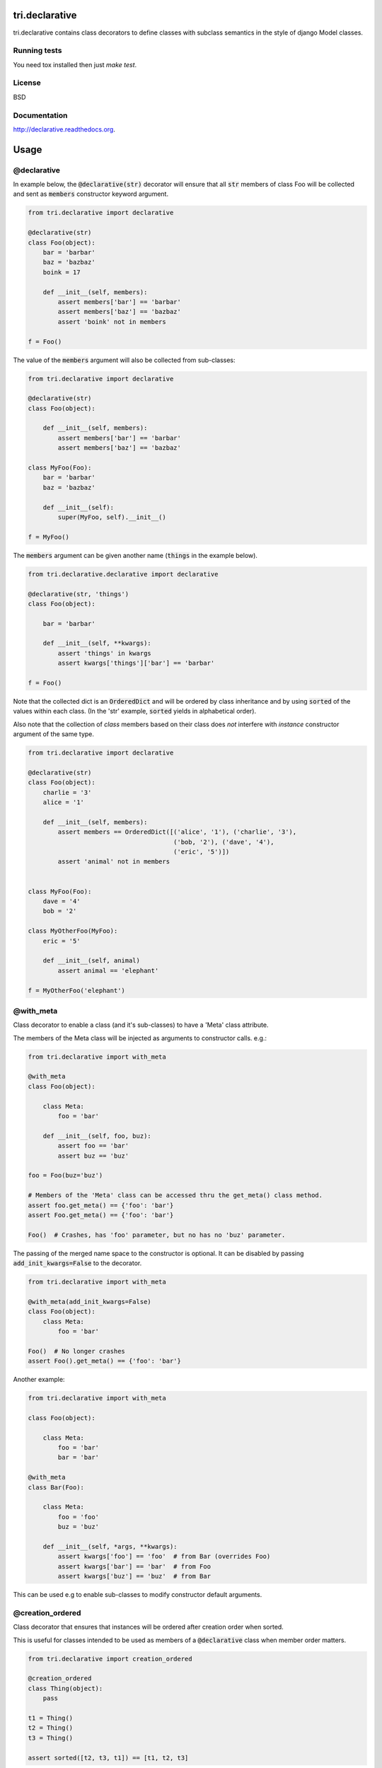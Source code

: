 .. image:: https://travis-ci.org/TriOptima/tri.declarative.svg?branch=master
    :target: https://travis-ci.org/TriOptima/tri.declarative
.. image:: http://codecov.io/github/TriOptima/tri.declarative/coverage.svg?branch=master
    :target: http://codecov.io/github/TriOptima/tri.declarative?branch=master
    
tri.declarative
===============

tri.declarative contains class decorators to define classes with subclass semantics in the style of django Model classes.


Running tests
-------------

You need tox installed then just `make test`.


License
-------

BSD


Documentation
-------------

http://declarative.readthedocs.org.


Usage
=====


@declarative
------------

In example below, the :code:`@declarative(str)` decorator will ensure that all :code:`str` members of class Foo will be
collected and sent as :code:`members` constructor keyword argument.

.. code:: python

    from tri.declarative import declarative

    @declarative(str)
    class Foo(object):
        bar = 'barbar'
        baz = 'bazbaz'
        boink = 17

        def __init__(self, members):
            assert members['bar'] == 'barbar'
            assert members['baz'] == 'bazbaz'
            assert 'boink' not in members

    f = Foo()

The value of the :code:`members` argument will also be collected from sub-classes:

.. code:: python

    from tri.declarative import declarative

    @declarative(str)
    class Foo(object):

        def __init__(self, members):
            assert members['bar'] == 'barbar'
            assert members['baz'] == 'bazbaz'

    class MyFoo(Foo):
        bar = 'barbar'
        baz = 'bazbaz'

        def __init__(self):
            super(MyFoo, self).__init__()

    f = MyFoo()


The :code:`members` argument can be given another name (:code:`things` in the example below).

.. code:: python

    from tri.declarative.declarative import declarative

    @declarative(str, 'things')
    class Foo(object):

        bar = 'barbar'

        def __init__(self, **kwargs):
            assert 'things' in kwargs
            assert kwargs['things']['bar'] == 'barbar'

    f = Foo()


Note that the collected dict is an :code:`OrderedDict` and will be ordered by class inheritance and by using
:code:`sorted` of the values within each class. (In the 'str' example, :code:`sorted` yields in alphabetical order).

Also note that the collection of *class* members based on their class does *not* interfere with *instance* constructor
argument of the same type.

.. code:: python

    from tri.declarative import declarative

    @declarative(str)
    class Foo(object):
        charlie = '3'
        alice = '1'

        def __init__(self, members):
            assert members == OrderedDict([('alice', '1'), ('charlie', '3'),
                                           ('bob, '2'), ('dave', '4'),
                                           ('eric', '5')])
            assert 'animal' not in members


    class MyFoo(Foo):
        dave = '4'
        bob = '2'

    class MyOtherFoo(MyFoo):
        eric = '5'

        def __init__(self, animal)
            assert animal == 'elephant'

    f = MyOtherFoo('elephant')


@with_meta
----------

Class decorator to enable a class (and it's sub-classes) to have a 'Meta' class attribute.

The members of the Meta class will be injected as arguments to constructor calls. e.g.:

.. code:: python

    from tri.declarative import with_meta

    @with_meta
    class Foo(object):

        class Meta:
            foo = 'bar'

        def __init__(self, foo, buz):
            assert foo == 'bar'
            assert buz == 'buz'

    foo = Foo(buz='buz')

    # Members of the 'Meta' class can be accessed thru the get_meta() class method.
    assert foo.get_meta() == {'foo': 'bar'}
    assert Foo.get_meta() == {'foo': 'bar'}

    Foo()  # Crashes, has 'foo' parameter, but no has no 'buz' parameter.


The passing of the merged name space to the constructor is optional.
It can be disabled by passing :code:`add_init_kwargs=False` to the decorator.

.. code:: python

    from tri.declarative import with_meta

    @with_meta(add_init_kwargs=False)
    class Foo(object):
        class Meta:
            foo = 'bar'

    Foo()  # No longer crashes
    assert Foo().get_meta() == {'foo': 'bar'}


Another example:

.. code:: python

    from tri.declarative import with_meta

    class Foo(object):

        class Meta:
            foo = 'bar'
            bar = 'bar'

    @with_meta
    class Bar(Foo):

        class Meta:
            foo = 'foo'
            buz = 'buz'

        def __init__(self, *args, **kwargs):
            assert kwargs['foo'] == 'foo'  # from Bar (overrides Foo)
            assert kwargs['bar'] == 'bar'  # from Foo
            assert kwargs['buz'] == 'buz'  # from Bar


This can be used e.g to enable sub-classes to modify constructor default arguments.


@creation_ordered
-----------------

Class decorator that ensures that instances will be ordered after creation order when sorted.

This is useful for classes intended to be used as members of a :code:`@declarative` class when member order matters.

.. code:: python

    from tri.declarative import creation_ordered

    @creation_ordered
    class Thing(object):
        pass

    t1 = Thing()
    t2 = Thing()
    t3 = Thing()

    assert sorted([t2, t3, t1]) == [t1, t2, t3]


Real world use-case
-------------------

Below is a more complete example of using @declarative:

.. code:: python

    from tri.declarative import declarative, creation_ordered


    @creation_ordered
    class Field(object):
        pass


    class IntField(Field):
        def render(self, value):
            return '%s' % value


    class StringField(Field):
        def render(self, value):
            return "'%s'" % value


    @declarative(Field, 'table_fields')
    class SimpleSQLModel(object):

        def __init__(self, **kwargs):
            self.table_fields = kwargs.pop('table_fields')



            for name in kwargs:
                assert name in self.table_fields
                setattr(self, name, kwargs[name])

        def insert_statement(self):
            return 'INSERT INTO %s(%s) VALUES (%s)' % (self.__class__.__name__,
                                                     ', '.join(self.table_fields.keys()),
                                                     ', '.join([field.render(getattr(self, name))
                                                                for name, field in self.table_fields.items()]))


    class User(SimpleSQLModel):
        username = StringField()
        password = StringField()
        age = IntField()


    my_user = User(username='Bruce_Wayne', password='Batman', age=42)
    assert my_user.username == 'Bruce_Wayne'
    assert my_user.password == 'Batman'
    assert my_user.insert_statement() == "INSERT INTO User(username, password, age) VALUES ('Bruce_Wayne', 'Batman', 42)"

    # Fields are ordered by creation time (due to having used the @creation_ordered decorator)
    assert my_user.get_meta().table_fields.keys() == ['username', 'password', 'age']



